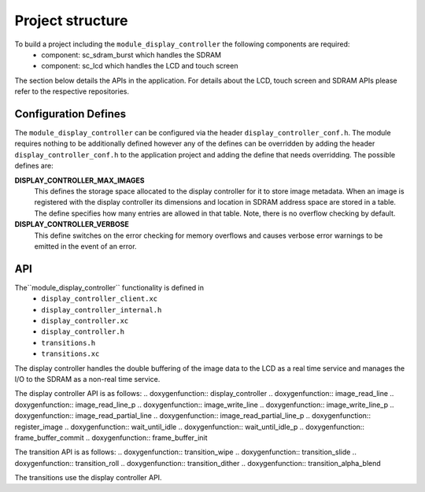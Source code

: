 .. _sec_display_controller_api:

Project structure
=================

To build a project including the ``module_display_controller`` the following components are required:
    * component: sc_sdram_burst which handles the SDRAM
    * component: sc_lcd which handles the LCD and touch screen

The section below details the APIs in the application. For details about the LCD, touch screen and SDRAM APIs please refer to the respective repositories.

Configuration Defines
---------------------

The ``module_display_controller`` can be configured via the header ``display_controller_conf.h``. The module requires nothing to be additionally defined however any of the defines can be overridden by adding the header ``display_controller_conf.h`` to the application project and adding the define that needs overridding. The possible defines are:

**DISPLAY_CONTROLLER_MAX_IMAGES**
	This defines the storage space allocated to the display controller for it to store image metadata. When an image is registered with the display controller its dimensions and location in SDRAM address space are stored in a table. The define specifies how many entries are allowed in that table. Note, there is no overflow checking by default.

**DISPLAY_CONTROLLER_VERBOSE**
	This define switches on the error checking for memory overflows and causes verbose error warnings to be emitted in the event of an error.

API
---

The``module_display_controller`` functionality is defined in
    * ``display_controller_client.xc``
    * ``display_controller_internal.h``
    * ``display_controller.xc``
    * ``display_controller.h``
    * ``transitions.h``
    * ``transitions.xc``

The display controller handles the double buffering of the image data to the LCD as a real time service and manages the I/O to the SDRAM as a non-real time service. 

The display controller API is as follows:
.. doxygenfunction:: display_controller
.. doxygenfunction:: image_read_line
.. doxygenfunction:: image_read_line_p
.. doxygenfunction:: image_write_line
.. doxygenfunction:: image_write_line_p
.. doxygenfunction:: image_read_partial_line
.. doxygenfunction:: image_read_partial_line_p
.. doxygenfunction:: register_image
.. doxygenfunction:: wait_until_idle
.. doxygenfunction:: wait_until_idle_p
.. doxygenfunction:: frame_buffer_commit
.. doxygenfunction:: frame_buffer_init

The transition API is as follows:
.. doxygenfunction:: transition_wipe
.. doxygenfunction:: transition_slide
.. doxygenfunction:: transition_roll
.. doxygenfunction:: transition_dither
.. doxygenfunction:: transition_alpha_blend

The transitions use the display controller API.

